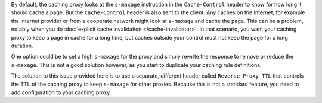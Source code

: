By default, the caching proxy looks at the ``s-maxage`` instruction in the
``Cache-Control`` header to know for how long it should cache a page. But the
``Cache-Control`` header is also sent to the client. Any caches on the Internet,
for example the Internet provider or from a cooperate network might look at
``s-maxage`` and cache the page. This can be a problem, notably when you do
:doc:`explicit cache invalidation </cache-invalidator>`. In that
scenario, you want your caching proxy to keep a page in cache for a long time,
but caches outside your control must not keep the page for a long duration.

One option could be to set a high ``s-maxage`` for the proxy and simply rewrite
the response to remove or reduce the ``s-maxage``. This is not a good solution
however, as you start to duplicate your caching rule definitions.

The solution to this issue provided here is to use a separate, different header
called ``Reverse-Proxy-TTL`` that controls the TTL of the caching proxy to
keep ``s-maxage`` for other proxies. Because this is not a standard feature,
you need to add configuration to your caching proxy.
